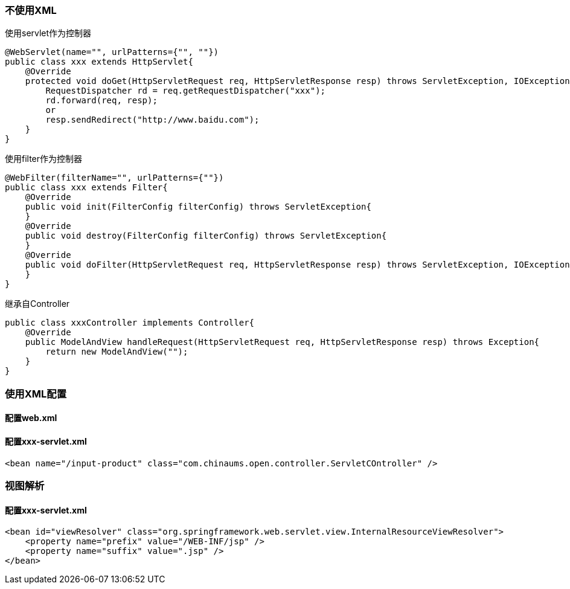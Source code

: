 === 不使用XML
使用servlet作为控制器
....
@WebServlet(name="", urlPatterns={"", ""})
public class xxx extends HttpServlet{
    @Override
    protected void doGet(HttpServletRequest req, HttpServletResponse resp) throws ServletException, IOException {
        RequestDispatcher rd = req.getRequestDispatcher("xxx");
        rd.forward(req, resp);
        or
        resp.sendRedirect("http://www.baidu.com");
    }
}
....

使用filter作为控制器
....
@WebFilter(filterName="", urlPatterns={""})
public class xxx extends Filter{
    @Override
    public void init(FilterConfig filterConfig) throws ServletException{
    }
    @Override
    public void destroy(FilterConfig filterConfig) throws ServletException{
    }
    @Override
    public void doFilter(HttpServletRequest req, HttpServletResponse resp) throws ServletException, IOException {
    }
}
....
继承自Controller
....
public class xxxController implements Controller{
    @Override
    public ModelAndView handleRequest(HttpServletRequest req, HttpServletResponse resp) throws Exception{
        return new ModelAndView("");
    }
}
....

=== 使用XML配置
==== 配置web.xml

==== 配置xxx-servlet.xml
....
<bean name="/input-product" class="com.chinaums.open.controller.ServletCOntroller" />
....
=== 视图解析
==== 配置xxx-servlet.xml
....
<bean id="viewResolver" class="org.springframework.web.servlet.view.InternalResourceViewResolver">
    <property name="prefix" value="/WEB-INF/jsp" />
    <property name="suffix" value=".jsp" />
</bean>
....
